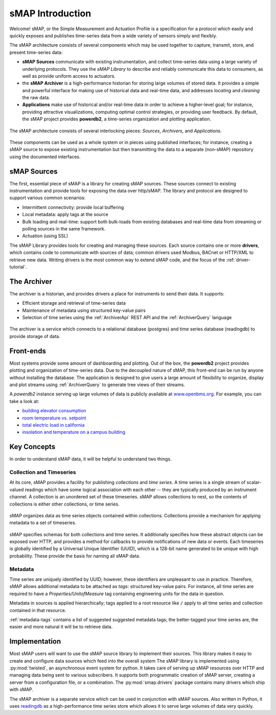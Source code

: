 sMAP Introduction
=================

Welcome!  sMAP, or the Simple Measurement and Actuation Profile is a
specification for a protocol which easily and quickly exposes and
publishes time-series data from a wide variety of sensors simply and
flexibly.

The sMAP architecture consists of several components which may be used
together to capture, transmit, store, and present time-series data:

* **sMAP Sources** communicate with existing instrumentation, and
  collect time-series data using a large variety of underlying
  protocols.  They use the `sMAP Library` to describe and reliably
  communicate this data to consumers, as well as provide uniform
  access to actuators.

* the **sMAP Archiver** is a high-performance historian for storing
  large volumes of stored data.  It provides a simple and powerful
  interface for making use of historical data and real-time data, and
  addresses `locating` and `cleaning` the raw data.

* **Applications** make use of historical and/or real-time data in
  order to achieve a higher-level goal; for instance, providing
  attractive visualizations, computing optimal control strategies,
  or providing user feedback.  By default, the sMAP project provides
  **powerdb2**, a time-series organization and plotting application.

.. figure:: resources/highlevel.png
   :align: center

   The sMAP architecture consists of several interlocking pieces:
   `Sources`, `Archivers`, and `Applications`.

These components can be used as a whole system or in pieces using
published interfaces; for instance, creating a sMAP source to expose
existing instrumentation but then transmitting the data to a separate
(non-sMAP) repository using the documented interfaces.

sMAP Sources
------------

The first, essential piece of sMAP is a library for creating sMAP
sources. These sources connect to existing instrumentation and provide
tools for exposing the data over http/sMAP. The library and protocol
are designed to support various common scenarios:

* Intermittent connectivity: provide local buffering
* Local metadata: apply tags at the source
* Bulk loading and real-time: support both bulk-loads from existing
  databases and real-time data from streaming or polling sources in the
  same framework.  
* Actuation (using SSL)

.. image:: resources/smap.png
   :align: center

The sMAP Library provides tools for creating and managing these
sources.  Each source contains one or more **drivers**, which contains
code to communicate with sources of data; common drivers used Modbus,
BACnet or HTTP/XML to retrieve new data.  Writing drivers is the most
common way to extend sMAP code, and the focus of the
:ref:`driver-tutorial`.

The Archiver
------------

The archiver is a historian, and provides drivers a place for
instruments to send their data. It supports:

* Efficient storage and retrieval of time-series data

* Maintenance of metadata using structured key-value pairs

* Selection of time series using the :ref:`ArchiverApi` REST API and the
  :ref:`ArchiverQuery` language

.. figure:: resources/archiver.png
   :align: center

   The archiver is a service which connects to a relational database (postgres) and time series database (readingdb) to provide storage of data.

Front-ends
----------

Most systems provide some amount of dashboarding and plotting. Out of
the box, the **powerdb2** project provides plotting and organization
of time-series data. Due to the decoupled nature of sMAP, this
front-end can be run by anyone without installing the database. The
application is designed to give users a large amount of flexibility to
organize, display and plot streams using :ref:`ArchiverQuery` to generate
tree views of their streams.

A *powerdb2* instance serving up large volumes of data is publicly
available at `www.openbms.org <http://new.openbms.org/plot/>`_.  For
example, you can take a look at:

* `building elevator consumption <http://new.openbms.org/plot/?streamids=6458bf87-1601-5725-846a-4b4d713312c6,d26f4650-329a-5e14-8e5a-73e820dff9f0,87c395em-5em3-5713-8928-c29e32937877&start=1362428640000&end=1362515040000&stack=false&tree=2&axes=1,1,1&tree=2&path=elevator>`_
* `room temperature vs. setpoint <http://new.openbms.org/plot/?streamids=18ee1d6b-5306-5560-860f-5eaef2fb8c16,4aea6ecd-ca3b-5871-a75f-e694968d8c4f&start=1362428760000&end=1362515160000&stack=false&tree=9&axes=1,1&tree=9&path=Sutardja%20Dai%20Hall,S5-12>`_
* `total electric load in california <http://new.openbms.org/plot/?streamids=3b8f38f1-333a-5e93-8553-7291cd6b21cf&start=1362428760000&end=1362515160000&stack=false&tree=0&axes=1&tree=0&path=ISO%20Data,CAISO,Generation,Total%20Area>`_
* `insolation and temperature on a campus building <http://new.openbms.org/plot/?streamids=f13513ba-7759-57ad-a6e3-52dc3ef0aa7f,ec2b82c2-aa68-50ad-8710-12ee8ca63ca7&start=1362428760000&end=1362515160000&stack=false&tree=0&axes=1,2&tree=0&path=Cory%20Hall%20Rooftop%20Weather,cory_roof,pth>`_

.. _key-concepts:

Key Concepts
------------

In order to understand sMAP data, it will be helpful to understand two
things.

Collection and Timeseries
~~~~~~~~~~~~~~~~~~~~~~~~~

At its core, sMAP provides a facility for publishing *collections* and
*time series*. A time series is a single stream of scalar-valued
readings which have some logical association with each other -- they
are typically produced by an instrument channel.  A collection is an
unordered set of these timeseries.  sMAP allows collections to nest,
so the contents of collections is either other collections, or time
series.

.. figure:: resources/ts_collections.png
   :align: center

   sMAP organizes data as time series objects contained within
   collections.  Collections provide a mechanism for applying metadata
   to a set of timeseries.

sMAP specifies schemas for both collections and time series.  It
additionally specifies how these abstract objects can be exposed over
HTTP, and provides a method for callbacks to provide notifications of
new data or events.  Each timeseries is globally identified by a
Universal Unique Identifier (UUID), which is a 128-bit name generated
to be unique with high probability.  These provide the basis for
naming all sMAP data.

Metadata
~~~~~~~~

Time series are uniquely identified by UUID; however, these
identifiers are unpleasant to use in practice.  Therefore, sMAP allows
additional metadata to be attached as *tags*: structured key-value
pairs.  For instance, all time series are required to have a
*Properties/UnitofMeasure* tag containing engineering units for the
data in question.  

Metadata in sources is applied hierarchically; tags applied to a root
resource like ``/`` apply to all time series and collection contained
in that resource.

:ref:`metadata-tags` contains a list of suggested suggested metadata
tags; the better-tagged your time series are, the easier and more
natural it will be to retrieve data.

Implementation
--------------

Most sMAP users will want to use the sMAP source library to implement
their sources.  This library makes it easy to create and configure
data sources which feed into the overall system The sMAP library is
implemented using :py:mod:`twisted`, an asynchronous event system for
python.  It takes care of serving up sMAP resources over HTTP and
managing data being sent to various subscribers.  It supports both
programmatic creation of sMAP server, creating a server from a
configuration file, or a combination.  The :py:mod:`smap.drivers`
package contains many drivers which ship with sMAP.

The sMAP archiver is a separate service which can be used in
conjunction with sMAP sources.  Also written in Python, it uses
`readingdb <https://github.com/stevedh/readingdb>`_ as a
high-performance time series store which allows it to serve large
volumes of data very quickly. 
